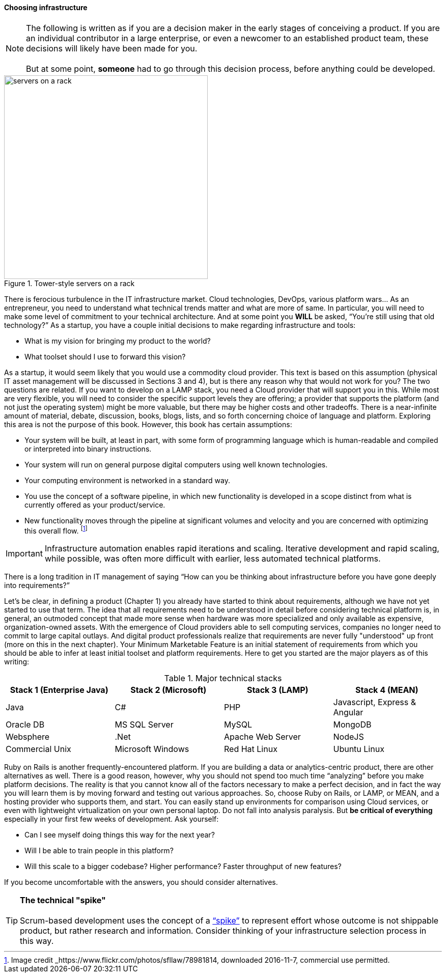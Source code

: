 ==== Choosing infrastructure

NOTE: The following is written as if you are a decision maker in the early stages of conceiving a product. If you are an individual contributor in a large enterprise, or even a newcomer to an established product team, these decisions will likely have been made for you. +
 +
 But at some point, *someone* had to go through this decision process, before anything could be developed.

[[fig-server-400-o]]
.Tower-style servers on a rack
image::images/1_02-server.jpg[servers on a rack, 400, , float="right"]

There is ferocious turbulence in the IT infrastructure market. Cloud technologies, DevOps, various platform wars… As an entrepreneur, you need to understand what technical trends matter and what are more of same. In particular, you will need to make some level of commitment to your technical architecture. And at some point you *WILL* be asked, “You’re still using that old technology?” As a startup, you have a couple initial decisions to make regarding infrastructure and tools:

- What is my vision for bringing my product to the world?
- What toolset should I use to forward this vision?

As a startup, it would seem likely that you would use a commodity cloud provider. This text is based on this assumption (physical IT asset management will be discussed in Sections 3 and 4), but is there any reason why that would not work for you? The two questions are related. If you want to develop on a LAMP stack, you need a Cloud provider that will support you in this. While most are very flexible, you will need to consider the specific support levels they are offering; a provider that supports the platform (and not just the operating system) might be more valuable, but there may be higher costs and other tradeoffs. There is a near-infinite amount of material, debate, discussion, books, blogs, lists, and so forth concerning choice of language and platform. Exploring this area is not the purpose of this book. However, this book has certain assumptions:

* Your system will be built, at least in part, with some form of programming language which is human-readable and compiled or interpreted into binary instructions.
* Your system will run on general purpose digital computers using well known technologies.
* Your computing environment is networked in a standard way.
* You use the concept of a software pipeline, in which new functionality is developed in a scope distinct from what is currently offered as your product/service.
* New functionality moves through the pipeline at significant volumes and velocity and you are concerned with optimizing this overall flow. footnote:[Image credit _https://www.flickr.com/photos/sfllaw/78981814, downloaded 2016-11-7, commercial use permitted.]

IMPORTANT: Infrastructure automation enables rapid iterations and scaling. Iterative development and rapid scaling, while possible, was often more difficult with earlier, less automated technical platforms.

There is a long tradition in IT management of saying “How can you be thinking about infrastructure before you have gone deeply into requirements?”

Let’s be clear, in defining a product (Chapter 1) you already have started to think about requirements, although we have not yet started to use that term. The idea that all requirements need to be understood in detail before considering technical platform is, in general, an outmoded concept that made more sense when hardware was more specialized and only available as expensive, organization-owned assets. With the emergence of Cloud providers able to sell computing services, companies no longer need to commit to large capital outlays. And digital product professionals realize that requirements are never fully "understood" up front (more on this in the next chapter). Your Minimum Marketable Feature is an initial statement of requirements from which you should be able to infer at least initial toolset and platform requirements. Here to get you started are the major players as of this writing:

.Major technical stacks
|====
|Stack 1 (Enterprise Java) |Stack 2 (Microsoft) |Stack 3 (LAMP) |Stack 4 (MEAN)

|Java       |C#        |PHP  |Javascript, Express & Angular
|Oracle DB |MS SQL Server |MySQL |MongoDB
|Websphere|.Net | Apache Web Server | NodeJS
|Commercial Unix |Microsoft Windows  |Red Hat Linux |Ubuntu Linux
|====

Ruby on Rails is another frequently-encountered platform. If you are building a data or analytics-centric product, there are other alternatives as well. There is a good reason, however, why you should not spend too much time “analyzing” before you make platform decisions. The reality is that you cannot know all of the factors necessary to make a perfect decision, and in fact the way you will learn them is by moving forward and testing out various approaches. So, choose Ruby on Rails, or LAMP, or MEAN, and a hosting provider who supports them, and start. You can easily stand up environments for comparison using Cloud services, or even with lightweight virtualization on your own personal laptop. Do not fall into analysis paralysis. But *be critical of everything* especially in your first few weeks of development. Ask yourself:

* Can I see myself doing things this way for the next year?
* Will I be able to train people in this platform?
* Will this scale to a bigger codebase? Higher performance? Faster throughput of new features?

If you become uncomfortable with the answers, you should consider alternatives.

****
TIP: *The technical "spike"* +
 +
Scrum-based development uses the concept of a https://www.scrumalliance.org/community/articles/2013/march/spikes-and-the-effort-to-grief-ratio[“spike”] to represent effort whose outcome is not shippable product, but rather research and information. Consider thinking of your infrastructure selection process in this way.
****
